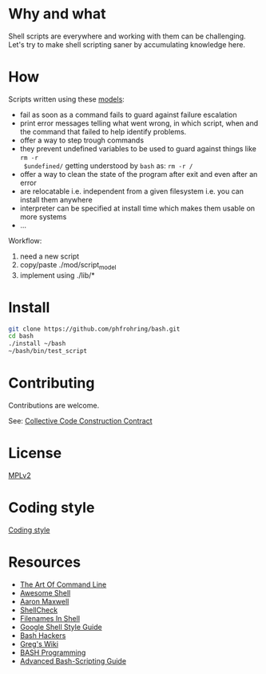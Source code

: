 * Why and what

  Shell scripts are everywhere and working with them can be challenging.  Let's try to
  make shell scripting saner by accumulating knowledge here.


* How

  Scripts written using these [[file:mod/][models]]:

    - fail as soon as a command fails to guard against failure escalation
    - print error messages telling what went wrong, in which script, when and the
      command that failed to help identify problems.
    - offer a way to step trough commands
    - they prevent undefined variables to be used to guard against things like ~rm -r
      $undefined/~ getting understood by ~bash~ as: ~rm -r /~
    - offer a way to clean the state of the program after exit and even after an error
    - are relocatable i.e. independent from a given filesystem i.e. you can install
      them anywhere
    - interpreter can be specified at install time which makes them usable on more
      systems
    - …

  Workflow:

    1. need a new script
    2. copy/paste ./mod/script_model
    3. implement using ./lib/*


* Install

  #+begin_src sh
    git clone https://github.com/phfrohring/bash.git
    cd bash
    ./install ~/bash
    ~/bash/bin/test_script
  #+end_src


* Contributing

   Contributions are welcome.

   See: [[https://phfrohring.com/note?id=1544733b-803b-4d57-b72f-31cb57304f8a][Collective Code Construction Contract]]


* License

  [[file:LICENSE][MPLv2]]


* Coding style

  [[file:coding_style.org][Coding style]]


* Resources

  - [[https://github.com/jlevy/the-art-of-command-line][The Art Of Command Line]]
  - [[https://github.com/alebcay/awesome-shell][Awesome Shell]]
  - [[http://redsymbol.net/articles/][Aaron Maxwell]]
  - [[https://github.com/koalaman/shellcheck][ShellCheck]]
  - [[https://dwheeler.com/essays/filenames-in-shell.html][Filenames In Shell]]
  - [[https://google.github.io/styleguide/shell.xml][Google Shell Style Guide]]
  - [[https://wiki.bash-hackers.org/][Bash Hackers]]
  - [[http://mywiki.wooledge.org/][Greg's Wiki]]
  - [[http://tldp.org/HOWTO/Bash-Prog-Intro-HOWTO.html#toc][BASH Programming]]
  - [[http://www.tldp.org/LDP/abs/html/][Advanced Bash-Scripting Guide]]
